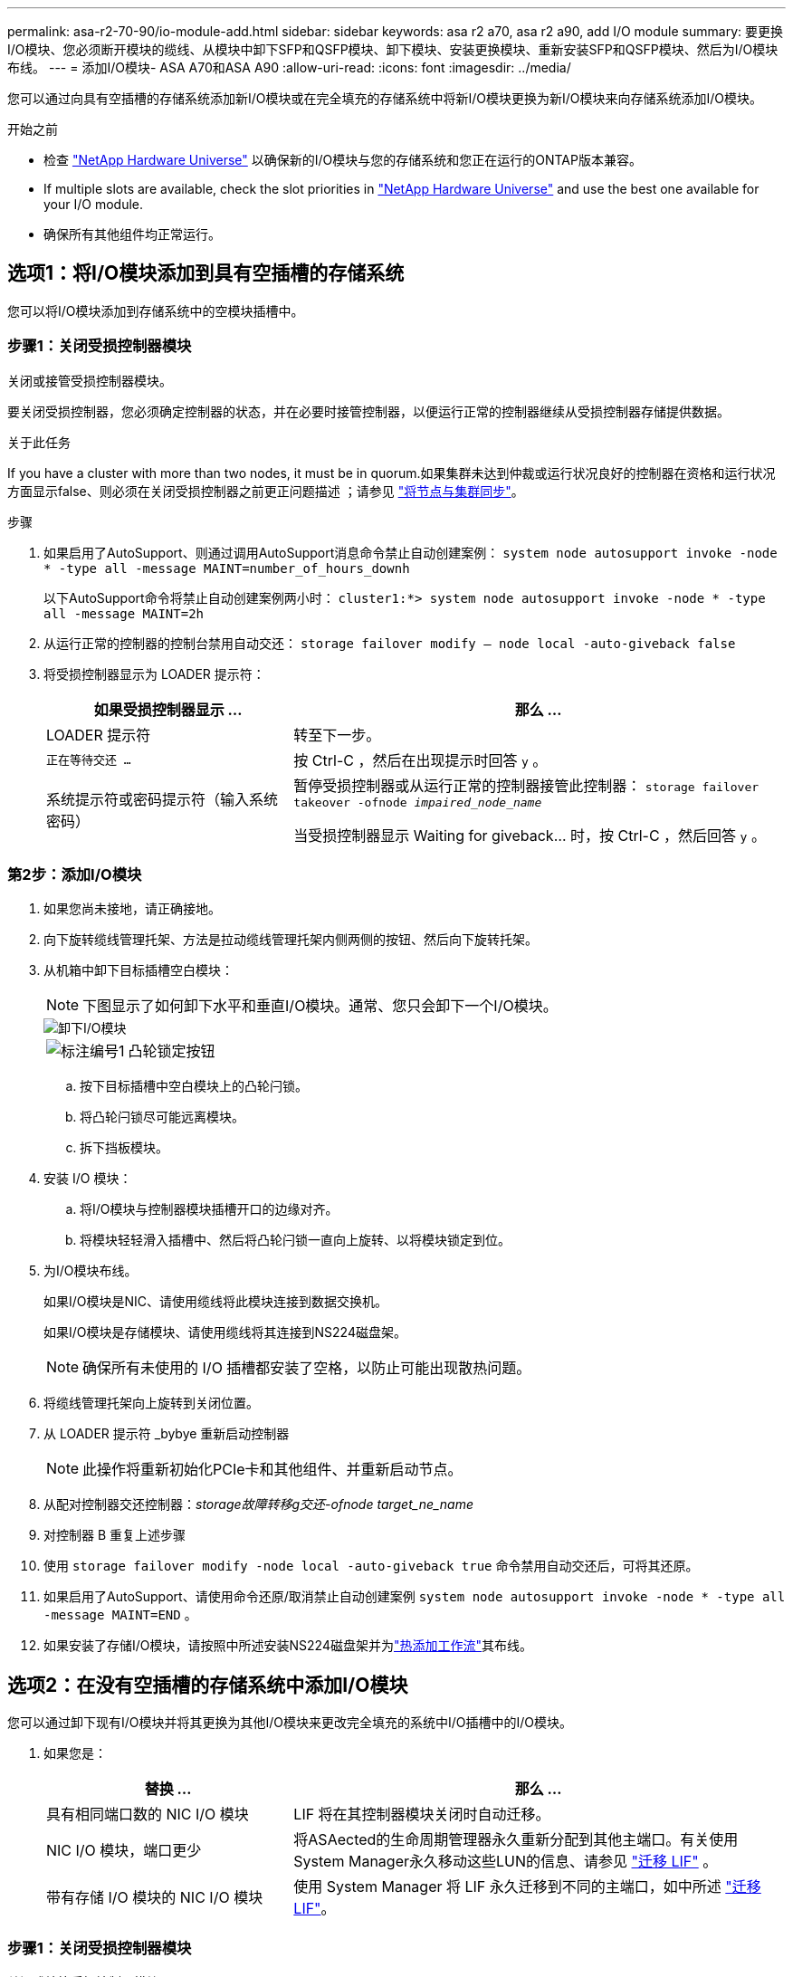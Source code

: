 ---
permalink: asa-r2-70-90/io-module-add.html 
sidebar: sidebar 
keywords: asa r2 a70, asa r2 a90, add I/O module 
summary: 要更换I/O模块、您必须断开模块的缆线、从模块中卸下SFP和QSFP模块、卸下模块、安装更换模块、重新安装SFP和QSFP模块、然后为I/O模块布线。 
---
= 添加I/O模块- ASA A70和ASA A90
:allow-uri-read: 
:icons: font
:imagesdir: ../media/


[role="lead"]
您可以通过向具有空插槽的存储系统添加新I/O模块或在完全填充的存储系统中将新I/O模块更换为新I/O模块来向存储系统添加I/O模块。

.开始之前
* 检查 https://hwu.netapp.com/["NetApp Hardware Universe"^] 以确保新的I/O模块与您的存储系统和您正在运行的ONTAP版本兼容。
* If multiple slots are available, check the slot priorities in https://hwu.netapp.com/["NetApp Hardware Universe"^] and use the best one available for your I/O module.
* 确保所有其他组件均正常运行。




== 选项1：将I/O模块添加到具有空插槽的存储系统

您可以将I/O模块添加到存储系统中的空模块插槽中。



=== 步骤1：关闭受损控制器模块

关闭或接管受损控制器模块。

要关闭受损控制器，您必须确定控制器的状态，并在必要时接管控制器，以便运行正常的控制器继续从受损控制器存储提供数据。

.关于此任务
If you have a cluster with more than two nodes, it must be in quorum.如果集群未达到仲裁或运行状况良好的控制器在资格和运行状况方面显示false、则必须在关闭受损控制器之前更正问题描述 ；请参见 link:https://docs.netapp.com/us-en/ontap/system-admin/synchronize-node-cluster-task.html?q=Quorum["将节点与集群同步"^]。

.步骤
. 如果启用了AutoSupport、则通过调用AutoSupport消息命令禁止自动创建案例： `system node autosupport invoke -node * -type all -message MAINT=number_of_hours_downh`
+
以下AutoSupport命令将禁止自动创建案例两小时： `cluster1:*> system node autosupport invoke -node * -type all -message MAINT=2h`

. 从运行正常的控制器的控制台禁用自动交还： `storage failover modify – node local -auto-giveback false`
. 将受损控制器显示为 LOADER 提示符：
+
[cols="1,2"]
|===
| 如果受损控制器显示 ... | 那么 ... 


 a| 
LOADER 提示符
 a| 
转至下一步。



 a| 
`正在等待交还 ...`
 a| 
按 Ctrl-C ，然后在出现提示时回答 `y` 。



 a| 
系统提示符或密码提示符（输入系统密码）
 a| 
暂停受损控制器或从运行正常的控制器接管此控制器： `storage failover takeover -ofnode _impaired_node_name_`

当受损控制器显示 Waiting for giveback... 时，按 Ctrl-C ，然后回答 `y` 。

|===




=== 第2步：添加I/O模块

. 如果您尚未接地，请正确接地。
. 向下旋转缆线管理托架、方法是拉动缆线管理托架内侧两侧的按钮、然后向下旋转托架。
. 从机箱中卸下目标插槽空白模块：
+

NOTE: 下图显示了如何卸下水平和垂直I/O模块。通常、您只会卸下一个I/O模块。

+
image::../media/drw_a70_90_io_remove_replace_ieops-1532.svg[卸下I/O模块]

+
[cols="1,4"]
|===


 a| 
image:../media/legend_icon_01.png["标注编号1"]
 a| 
凸轮锁定按钮

|===
+
.. 按下目标插槽中空白模块上的凸轮闩锁。
.. 将凸轮闩锁尽可能远离模块。
.. 拆下挡板模块。


. 安装 I/O 模块：
+
.. 将I/O模块与控制器模块插槽开口的边缘对齐。
.. 将模块轻轻滑入插槽中、然后将凸轮闩锁一直向上旋转、以将模块锁定到位。


. 为I/O模块布线。
+
如果I/O模块是NIC、请使用缆线将此模块连接到数据交换机。

+
如果I/O模块是存储模块、请使用缆线将其连接到NS224磁盘架。

+

NOTE: 确保所有未使用的 I/O 插槽都安装了空格，以防止可能出现散热问题。

. 将缆线管理托架向上旋转到关闭位置。
. 从 LOADER 提示符 _bybye 重新启动控制器
+

NOTE: 此操作将重新初始化PCIe卡和其他组件、并重新启动节点。

. 从配对控制器交还控制器：_storage故障转移g交还-ofnode target_ne_name_
. 对控制器 B 重复上述步骤
. 使用 `storage failover modify -node local -auto-giveback true` 命令禁用自动交还后，可将其还原。
. 如果启用了AutoSupport、请使用命令还原/取消禁止自动创建案例 `system node autosupport invoke -node * -type all -message MAINT=END` 。
. 如果安装了存储I/O模块，请按照中所述安装NS224磁盘架并为link:../ns224/hot-add-shelf-overview.html["热添加工作流"]其布线。




== 选项2：在没有空插槽的存储系统中添加I/O模块

您可以通过卸下现有I/O模块并将其更换为其他I/O模块来更改完全填充的系统中I/O插槽中的I/O模块。

. 如果您是：
+
[cols="1,2"]
|===
| 替换 ... | 那么 ... 


 a| 
具有相同端口数的 NIC I/O 模块
 a| 
LIF 将在其控制器模块关闭时自动迁移。



 a| 
NIC I/O 模块，端口更少
 a| 
将ASAected的生命周期管理器永久重新分配到其他主端口。有关使用System Manager永久移动这些LUN的信息、请参见 https://docs.netapp.com/ontap-9/topic/com.netapp.doc.onc-sm-help-960/GUID-208BB0B8-3F84-466D-9F4F-6E1542A2BE7D.html["迁移 LIF"^] 。



 a| 
带有存储 I/O 模块的 NIC I/O 模块
 a| 
使用 System Manager 将 LIF 永久迁移到不同的主端口，如中所述 https://docs.netapp.com/ontap-9/topic/com.netapp.doc.onc-sm-help-960/GUID-208BB0B8-3F84-466D-9F4F-6E1542A2BE7D.html["迁移 LIF"^]。

|===




=== 步骤1：关闭受损控制器模块

关闭或接管受损控制器模块。

要关闭受损控制器，您必须确定控制器的状态，并在必要时接管控制器，以便运行正常的控制器继续从受损控制器存储提供数据。

.关于此任务
If you have a cluster with more than two nodes, it must be in quorum.如果集群未达到仲裁或运行状况良好的控制器在资格和运行状况方面显示false、则必须在关闭受损控制器之前更正问题描述 ；请参见 link:https://docs.netapp.com/us-en/ontap/system-admin/synchronize-node-cluster-task.html?q=Quorum["将节点与集群同步"^]。

.步骤
. 如果启用了AutoSupport、则通过调用AutoSupport消息命令禁止自动创建案例： `system node autosupport invoke -node * -type all -message MAINT=number_of_hours_downh`
+
以下AutoSupport命令将禁止自动创建案例两小时： `cluster1:*> system node autosupport invoke -node * -type all -message MAINT=2h`

. 从运行正常的控制器的控制台禁用自动交还： `storage failover modify – node local -auto-giveback false`
. 将受损控制器显示为 LOADER 提示符：
+
[cols="1,2"]
|===
| 如果受损控制器显示 ... | 那么 ... 


 a| 
LOADER 提示符
 a| 
转至下一步。



 a| 
`正在等待交还 ...`
 a| 
按 Ctrl-C ，然后在出现提示时回答 `y` 。



 a| 
系统提示符或密码提示符（输入系统密码）
 a| 
暂停受损控制器或从运行正常的控制器接管此控制器： `storage failover takeover -ofnode _impaired_node_name_`

当受损控制器显示 Waiting for giveback... 时，按 Ctrl-C ，然后回答 `y` 。

|===




=== 第2步：更换I/O模块

要更换I/O模块、请在控制器模块中找到该模块、然后按照特定的步骤顺序进行操作。

. 如果您尚未接地，请正确接地。
. 拔下目标 I/O 模块上的所有布线。
. 向下旋转缆线管理托架、方法是拉动缆线管理托架内部的按钮、然后向下旋转。
. 从机箱中卸下目标 I/O 模块：
+

NOTE: 下图显示了如何卸下水平和垂直I/O模块。通常、您只会卸下一个I/O模块。

+
image::../media/drw_a70_90_io_remove_replace_ieops-1532.svg[卸下I/O模块]

+
[cols="1,4"]
|===


 a| 
image:../media/legend_icon_01.png["标注编号1"]
| 凸轮锁定按钮 
|===
+
.. 按下凸轮闩锁按钮。
.. 将凸轮闩锁尽可能远离模块。
.. 将手指插入凸轮拉杆开口并将模块拉出机箱、从而将模块从机箱中卸下。
+
确保跟踪 I/O 模块所在的插槽。



. 将 I/O 模块安装到目标插槽中：
+
.. 将 I/O 模块与插槽边缘对齐。
.. 将模块轻轻地滑入插槽，一直滑入机箱中，然后将凸轮闩锁一直向上旋转，以将模块锁定到位。


. 为I/O模块布线。
. 重复拆卸和安装步骤以更换控制器模块的其他模块。
. 将缆线管理托架旋转到锁定位置。
. 从加载程序提示符：_BYE_重新启动控制器模块
+
.. 检查控制器上的BMC版本：_system service-processor show_
.. 根据需要更新BMC固件：_system service-processor image update_
.. 重新启动节点：_BYE_
+

NOTE: 此操作将重新初始化PCIe卡和其他组件、并重新启动节点。

+

NOTE: 如果您在重新启动期间遇到问题、请参见 https://mysupport.netapp.com/site/bugs-online/product/ONTAP/BURT/1494308["BURT 1494308 -更换I/O模块期间可能触发环境关闭"]



. 从配对控制器模块交还控制器模块。_storage故障转移gi故障 恢复-ofnode target_ne_name_
. 如果已禁用自动交还、请启用此功能：_storage故障转移修改-node local -auto-交还true _
. 如果您添加了：
+
[cols="1,2"]
|===
| 如果 I/O 模块为 ... | 那么 ... 


 a| 
NIC模块
 a| 
对每个端口使用 `storage port modify -node *_< 节点名称 >_ -port *_< 端口名称 >__ -mode network` 命令。



 a| 
存储模块
 a| 
按照中所述安装NS224磁盘架并为其布线 link:../ns224/hot-add-shelf-overview.html["热添加工作流"]。

|===
. 对控制器 B 重复上述步骤


--

--